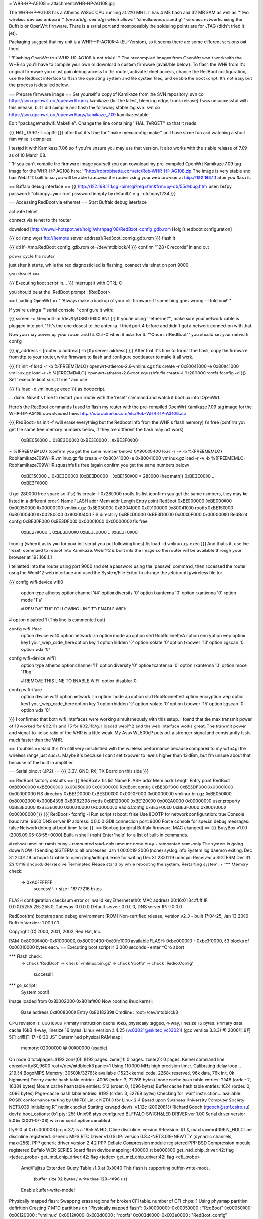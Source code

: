 = WHR-HP-AG108 =
attachment:WHR-HP-AG108.jpg

The WHR-HP-AG108 has a Atheros WiSoC CPU running at 220 MHz. It has 4 MB flash and 32 MB RAM as well as '''two wireless devices onboard''' (one a/b/g, one b/g) which allows '''simultaneous a and g''' wireless networks using the Buffalo or OpenWrt firmware. There is a serial port and most possibly the soldering points are for JTAG (didn't tried it jet).

Packaging suggest that my unit is a WHR-HP-AG108-4 (EU-Version), so it seems there are some different versions out there.

'''Flashing OpenWrt to a WHR-HP-AG108 is not trivial.''' The precompiled images from OpenWrt won't work with the WHR so you'll have to compile your own or download a custom firmware (available below). To flash the WHR from it's original firmware you must gain debug access to the router, activate telnet access, change the RedBoot configuration, use the Redboot interface to flash the operating system and file system files, and enable the boot script. It's not easy but the process is detailed below.

== Prepare firmware image ==
Get yourself a copy of Kamikaze from the SVN repository: svn co https://svn.openwrt.org/openwrt/trunk/ kamikaze {for the latest, bleeding edge, trunk release} I was unsuccessful with this release, but I did compile and flash the following stable tag svn: svn co https://svn.openwrt.org/openwrt/tags/kamikaze_7.09 kamikazestable

Edit ''package/madwifi/Makefile''. Change the line containing ''HAL_TARGET'' so that it reads

{{{
HAL_TARGET:=ap30
}}}
after that it's time for ''make menuconfig; make'' and have some fun and watching a short film while it compiles.

I tested it with Kamikaze 7.06 so if you're unsure you may use that version. It also works with the stable release of 7.09 as of 10 March 08.

'''If you can't compile the firmware image yourself you can download my pre-compiled OpenWrt Kamikaze 7.09 tag image for the WHR-HP-AG108 here: '''http://robrobinette.com/etc/Rob-WHR-HP-AG108.zip
The image is very stable and has Webif^2 built in so you will be able to access the router using your web browser at http://192.168.1.1 after you flash it.

== Buffalo debug interface ==
{{{
http://192.168.11.1/cgi-bin/cgi?req=frm&frm=py-db/55debug.html
user: bufpy
password: "otdpopy+your root password (empty by default)" e.g.: otdpopy1234
}}}

== Accessing RedBoot via ethernet ==
Start Buffalo debug interface

activate telnet

connect via telnet to the router

download [http://www.i-hotspot.net/holgi/whrhpag108/RedBoot_config_gdb.rom Holgi’s redboot configuration]

{{{
cd /tmp
wget ftp://[remote server address]/RedBoot_config_gdb.rom
}}}
flash it

{{{
dd if=/tmp/RedBoot_config_gdb.rom of=/dev/mtdblock/4
}}}
confirm "128+0 records" in and out

power cycle the router

just after it starts, while the red diagnostic led is flashing, connect via telnet on port 9000

you should see

{{{
Executing boot script in...
}}}
interrupt it with CTRL-C

you should be at the !RedBoot prompt : !RedBoot>

== Loading OpenWrt ==
'''Always make a backup of your old firmware. If something goes wrong - I told you!'''

If you're using a '''serial console''' configure it with:

{{{
screen -c /dev/null -m /dev/ttyUSB0 9600 8N1
}}}
If you're using '''ethernet''', make sure your network cable is plugged into port 1! It's the one closest to the antenna. I tried port 4 before and didn't got a network connection with that.

Now you may power up your router and hit Ctrl-C when it asks for it. '''Once in !RedBoot''' you should set your network config

{{{
ip_address -l [router ip address] -h [ftp server address]
}}}
After that it's time to format the flash, copy the firmware from tftp to your router, write firmware to flash and configure bootloader to make it all work.

{{{
fis init -f
load -r -b %{FREEMEMLO} openwrt-atheros-2.6-vmlinux.gz
fis create -r 0x80041000 -e 0x80041000 vmlinux.gz
load -r -b %{FREEMEMLO} openwrt-atheros-2.6-root.squashfs
fis create -l 0x280000 rootfs
fconfig -d
}}}
Set ''execute boot script true'' and use

{{{
fis load -d vmlinux.gz
exec
}}}
as bootscript.

... done. Now it's time to restart your router with the 'reset' command and watch it boot up into !OpenWrt.

Here's the RedBoot commands I used to flash my router with the pre-compiled OpenWrt Kamikaze 7.09 tag image for the WHR-HP-AG108 downloaded here: http://robrobinette.com/etc/Rob-WHR-HP-AG108.zip

{{{
RedBoot> fis init -f    (will erase everything but the Redboot info from the WHR's flash memory)
fis free      (confirm you get the same free memory numbers below, if they are different the flash may not work)
  0xBE050000 .. 0xBE3D0000
  0xBE3E0000 .. 0xBE3F0000
= %{FREEMEMLO}   (confirm you get the same number below)
0X80000400
load -r -v -b %{FREEMEMLO} RobKamikaze709WHR.vmlinux.gz
fis create -r 0x80041000 -e 0x80041000 vmlinux.gz
load -r -v -b %{FREEMEMLO} RobKamikaze709WHR.squashfs
fis free  (again confirm you get the same numbers below)
  0xBE150000 .. 0xBE3D0000    (0xBE3D0000 - 0xBE150000 = 280000 (hex math))
  0xBE3E0000 .. 0xBE3F0000
(I get 280000 free space so  it's:)
fis create -l 0x280000 rootfs
fis list   (confirm you get the same numbers, they may be listed in a different order)
Name              FLASH addr  Mem addr    Length      Entry point
RedBoot           0xBE000000  0xBE000000  0x00050000  0x00000000
vmlinux.gz        0xBE050000  0x80041000  0x00100000  0x80041000
rootfs            0xBE150000  0x80000400  0x00280000  0x80000400
FIS directory     0xBE3D0000  0xBE3D0000  0x0000F000  0x00000000
RedBoot config    0xBE3DF000  0xBE3DF000  0x00001000  0x00000000
fis free
  0xBE270000 .. 0xBE3D0000
  0xBE3E0000 .. 0xBE3F0000
fconfig  
(when it asks you for your init script you put following lines)
fis load -d vmlinux.gz
exec
}}}
And that's it, use the 'reset' command to reboot into Kamikaze. Webif^2 is built into the image so the router will be available through your browser at 192.168.1.1



I telnetted into the router using port 9000 and set a password using the 'passwd' command, then accessed the router usng the Webif^2 web interface and used the System/File Editor to change the /etc/config/wireless file to:

{{{
config wifi-device  wifi0
        option type     atheros
        option channel  '44'
        option diversity        '0'
        option txantenna        '0'
        option rxantenna        '0'
        option mode     '11a'

        # REMOVE THE FOLLOWING LINE TO ENABLE WIFI:
#       option disabled 1 (This line is commented out)

config wifi-iface
        option device   wifi0
        option network  lan
        option mode     ap
        option ssid     RobRobinetteA
        option encryption       wep
        option key1     your_wep_code_here
        option key      1
        option hidden   '0'
        option isolate  '0'
        option txpower  '13'
        option bgscan   '0'
        option wds      '0'

config wifi-device  wifi1
        option type     atheros
        option channel  '11'
        option diversity        '0'
        option txantenna        '0'
        option rxantenna        '0'
        option mode     '11bg'

        # REMOVE THIS LINE TO ENABLE WIFI:
        option disabled 0

config wifi-iface
        option device   wifi1
        option network  lan
        option mode     ap
        option ssid     RobRobinetteG
        option encryption       wep
        option key1     your_wep_code_here
        option key      1
        option hidden   '0'
        option isolate  '0'
        option txpower  '15'
        option bgscan   '0'
        option wds      '0'
}}}
I confirmed that both wifi interfaces were working simultaneously with this setup. I found that the max transmit power of 13 worked for 802.11a and 15 for 802.11b/g. I loaded webif^2 and the web interface works great. The transmit power and signal-to-noise ratio of the WHR is a little weak. My Asus WL500gP puts out a stronger signal and consistantly tests much faster than the WHR.

== Troubles ==
Said this I'm still very unsatisfied with the wireless performance because compared to my wrt54gl the wireless range just sucks. Maybe it's because I can't set txpower to levels higher than 13 dBm, but I'm unsure about that because of the built in amplifier.

== Serial pinout (JP2) ==
{{{
3.3V, GND, RX, TX
Board on this side
}}}

== RedBoot factory defaults ==
{{{
RedBoot> fis list
Name              FLASH addr  Mem addr    Length      Entry point
RedBoot           0xBE000000  0xBE000000  0x00050000  0x00000000
RedBoot config    0xBE3DF000  0xBE3DF000  0x00001000  0x00000000
FIS directory     0xBE3D0000  0xBE3D0000  0x0000F000  0x00000000
vmlinux.bin.gz    0xBE050000  0x80002000  0x000B4B98  0x80182398
rootfs            0xBE120000  0xBE120000  0x002A0000  0x00000000
user.property     0xBE3E0000  0xBE3E0000  0x00010000  0x00000000
Radio.Config      0xBE3F0000  0xBE3F0000  0x00010000  0x00000000
}}}
{{{
RedBoot> fconfig -l
Run script at boot: false
Use BOOTP for network configuration: true
Console baud rate: 9600
DNS server IP address: 0.0.0.0
GDB connection port: 9000
Force console for special debug messages: false
Network debug at boot time: false
}}}
== Bootlog (original Buffalo firmware, MAC changed) ==
{{{
BusyBox v1.00 (2006.09.05-08:55+0000) Built-in shell (msh)
Enter 'help' for a list of built-in commands.

# reboot
umount: ramfs busy - remounted read-only
umount: none busy - remounted read-only
The system is going down NOW !!
Sending SIGTERM to all processes.
Jan  1 00:01:19 2006 (none) syslog.info System log daemon exiting.
Dec 31 23:01:19 udhcpd: Unable to open /tmp/udhcpd.lease for writing
Dec 31 23:01:19 udhcpd: Received a SIGTERM
Dec 31 23:01:19 dhcpcd: del resolve
Terminated
Please stand by while rebooting the system.
Restarting system.
+
*** Memory check:
 -> 0xA0FFFFFF
  success!! -> size : 16777216 bytes
FLASH configuration checksum error or invalid key
Ethernet eth0: MAC address 00:16:01:34:ff:ff
IP: 0.0.0.0/255.255.255.0, Gateway: 0.0.0.0
Default server: 0.0.0.0, DNS server IP: 0.0.0.0

RedBoot(tm) bootstrap and debug environment [ROM]
Non-certified release, version v2_0 - built 17:04:25, Jan 13 2006
Buffalo Version: 1.00.1.00

Copyright (C) 2000, 2001, 2002, Red Hat, Inc.

RAM: 0x80000400-0x81000000, 0x80000400-0x80fe1000 available
FLASH: 0xbe000000 - 0xbe3f0000, 63 blocks of 0x00010000 bytes each.
== Executing boot script in 3.000 seconds - enter ^C to abort

*** Flash check:
 -> check 'RedBoot'
 -> check 'vmlinux.bin.gz'
 -> check 'rootfs'
 -> check 'Radio.Config'
  success!!
*** go_script!
    System boot!!
Image loaded from 0x80002000-0x801af000
Now booting linux kernel:
 Base address 0x80080000 Entry 0x80182398
 Cmdline : root=/dev/mtdblock3
CPU revision is: 00018009
Primary instruction cache 16kB, physically tagged, 4-way, linesize 16 bytes.
Primary data cache 16kB 4-way, linesize 16 bytes.
Linux version 2.4.25 (vc03021@mkitec_vc03021) (gcc version 3.3.3) #1 2006年 9月 5日 火曜日 17:48:30 JST
Determined physical RAM map:
 memory: 02000000 @ 00000000 (usable)
On node 0 totalpages: 8192
zone(0): 8192 pages.
zone(1): 0 pages.
zone(2): 0 pages.
Kernel command line: console=ttyS0,9600  root=/dev/mtdblock3 panic=1
Using 110.000 MHz high precision timer.
Calibrating delay loop... 219.54 BogoMIPS
Memory: 30500k/32768k available (1523k kernel code, 2268k reserved, 96k data, 76k init, 0k highmem)
Dentry cache hash table entries: 4096 (order: 3, 32768 bytes)
Inode cache hash table entries: 2048 (order: 2, 16384 bytes)
Mount cache hash table entries: 512 (order: 0, 4096 bytes)
Buffer cache hash table entries: 1024 (order: 0, 4096 bytes)
Page-cache hash table entries: 8192 (order: 3, 32768 bytes)
Checking for 'wait' instruction...  available.
POSIX conformance testing by UNIFIX
Linux NET4.0 for Linux 2.4
Based upon Swansea University Computer Society NET3.039
Initializing RT netlink socket
Starting kswapd
devfs: v1.12c (20020818) Richard Gooch (rgooch@atnf.csiro.au)
devfs: boot_options: 0x1
pty: 256 Unix98 ptys configured
BUFFALO SWICH&LED DRIVER ver 1.00
Serial driver version 5.05c (2001-07-08) with no serial options enabled

ttyS00 at 0xbc000003 (irq = 37) is a 16550A
HDLC line discipline: version $Revision: #1 $, maxframe=4096
N_HDLC line discipline registered.
Generic MIPS RTC Driver v1.0
SLIP: version 0.8.4-NET3.019-NEWTTY (dynamic channels, max=256).
PPP generic driver version 2.4.2
PPP Deflate Compression module registered
PPP BSD Compression module registered
Buffalo WER-SERIES Board flash device mapping: 400000 at be000000
get_mtd_chip_driver:42: flag <jedec_probe>
get_mtd_chip_driver:42: flag <jedec>
get_mtd_chip_driver:42: flag <cfi_probe>
 Amd/Fujitsu Extended Query Table v1.3 at 0x0040
 This flash is supporting buffer-write-mode.
  (buffer size 32 bytes / write time 128-4096 us)
 Enable buffer-write-mode!!
Physically mapped flash: Swapping erase regions for broken CFI table.
number of CFI chips: 1
Using physmap partition definition
Creating 7 MTD partitions on "Physically mapped flash":
0x00000000-0x00050000 : "RedBoot"
0x00050000-0x00120000 : "vmlinux"
0x00120000-0x003d0000 : "rootfs"
0x003d0000-0x003e0000 : "RedBoot_config"
0x003e0000-0x003f0000 : "user_property"
0x003f0000-0x00400000 : "Boardinfo"
0x003f0000-0x00400000 : "Wlaninfo"
NET4: Linux TCP/IP 1.0 for NET4.0
IP Protocols: ICMP, UDP, TCP
IP: routing cache hash table of 512 buckets, 4Kbytes
TCP: Hash tables configured (established 2048 bind 4096)
ip_conntrack version 2.1 (256 buckets, 2048 max) - 344 bytes per conntrack
ip_conntrack_pptp version 1.9 loaded
ip_nat_pptp version 1.5 loaded
ip_tables: (C) 2000-2002 Netfilter core team
ipt_time loading
NET4: Unix domain sockets 1.0/SMP for Linux NET4.0.
NET4: Ethernet Bridge 008 for NET4.0
VFS: Mounted root (cramfs filesystem) readonly.
Mounted devfs on /dev
Freeing unused kernel memory: 76k freed
Algorithmics/MIPS FPU Emulator v1.5
MidLayer.c(1898) ML_Initialize :***** Please push init button if you want to init_reboot ******
Using /lib/modules/2.4.25/net/ae531x.o
Warning:AE531X: Atheros AR5312 integrated Ethernet controller Ver.1.0.6-atheros/20041015
 loading ae531x eth0: MACBASE:b8100000, PHYBASE=b8100000, DMABASE=b8101000
will taint the kernel: non-GPL license - Atheros
  See http://www.tux.org/lkml/#export-tainted for information eth1: MACBASE:b8200000, PHYBASE=b8200000, DMABASE=b8201000
about tainted modules
Using /lib/modules/2.4.25/net/ar5kap.o

Please press Enter to activate this console. Detected device id = 0057
ar5kap: Set wlan0 radio frequency 5180
802.11 a/b/g WLAN AP driver 3.3.0-145-Linux/AP Rel1.00-pl9-20050330 loaded
  Copyright (c) 2000-2004 Atheros Communications, Inc.
  Copyright (c) 2003,2004 NEC Informatec Systems Ltd.
  Copyright (c) 2004 Buffalo Inc.
wlan0: ar5kap at 0xb8000000, 00:16:01:34:ab:4a, IRQ 2
wlan0: revisions: mac 5.7 phy 4.2 analog 3.6
Detected device id = 0057
wlan1: ar5kap at 0xb8500000, 00:16:01:34:ab:4b, IRQ 5
wlan1: revisions: mac 5.7 phy 4.2 analog 4.6
et0: LAN port 4 link up
wireless access point starting...
etsiFeaturesEnable! 0
Radar scan beginning on all eligible channels
wlanFindChannel : buffalo_auto_channel = 1
InitSingleScan -- 5200, 2410  ofdm 5 passive scan
Auto Channel Scan selected 5200 MHz, channel 40
wlan0 Ready
Ready
wlan0: AP service started.
  TurboG:on DynamicTurbo:off Compression:off FastFrame:off Burst:off XR:off
wireless access point starting...
wlan1 Ready
Ready
wlan1: AP service started.
  TurboG:on DynamicTurbo:off Compression:off FastFrame:off Burst:off XR:off
Calling phyVportDeReg
wlan1: AP service stopped.
wireless access point starting...
wlan1 Ready
Ready
wlan1: AP service started.
  TurboG:on DynamicTurbo:off Compression:off FastFrame:off Burst:off XR:off
}}}
